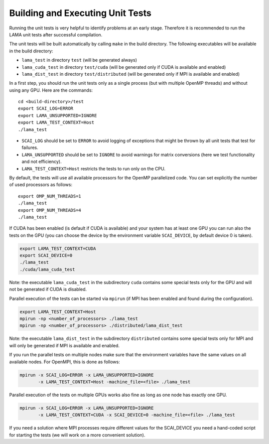 Building and Executing Unit Tests
=================================

Running the unit tests is very helpful to identify problems at an early stage.
Therefore it is recommended to run the LAMA unit tests after successful compilation.

The unit tests will be built automatically by calling ``make`` in the build directory.
The following executables will be available in the build directory:

* ``lama_test`` in directory ``test`` (will be generated always)
* ``lama_cuda_test`` in directory ``test/cuda`` (will be generated only if CUDA is available and enabled)
* ``lama_dist_test`` in directory ``test/distributed`` (will be generated only if MPI is available and enabled)

In a first step, you should run the unit tests only as a single process (but with
multiple OpenMP threads) and without using any GPU. Here are the commands::

  cd <build-directory>/test
  export SCAI_LOG=ERROR
  export LAMA_UNSUPPORTED=IGNORE
  export LAMA_TEST_CONTEXT=Host
  ./lama_test

* ``SCAI_LOG`` should be set to ``ERROR`` to avoid logging of exceptions that might be thrown 
  by all unit tests that test for failures.
* ``LAMA_UNSUPPORTED`` should be set to ``IGNORE`` to avoid warnings for matrix conversions 
  (here we test functionality and not efficiency).
* ``LAMA_TEST_CONTEXT=Host`` restricts the tests to run only on the CPU.

By default, the tests will use all available processors for the OpenMP parallelized code.
You can set explicitly the number of used processors as follows::

  export OMP_NUM_THREADS=1
  ./lama_test
  export OMP_NUM_THREADS=4
  ./lama_test

If CUDA has been enabled (is default if CUDA is available) and your system has at least one GPU
you can run also the tests on the GPU (you can choose the device by the environment variable
``SCAI_DEVICE``, by default device 0 is taken).

.. code-block:: bash

  export LAMA_TEST_CONTEXT=CUDA
  export SCAI_DEVICE=0
  ./lama_test
  ./cuda/lama_cuda_test

Note: the executable ``lama_cuda_test`` in the subdirectory ``cuda`` contains some special tests
only for the GPU and will not be generated if CUDA is disabled.

Parallel execution of the tests can be started via ``mpirun`` (if MPI has been enabled and found 
during the configuration).

.. code-block:: bash

  export LAMA_TEST_CONTEXT=Host
  mpirun -np <number_of_processors> ./lama_test
  mpirun -np <number_of_processors> ./distributed/lama_dist_test

Note: the executable ``lama_dist_test`` in the subdirectory ``distributed`` contains some
special tests only for MPI and will only be generated if MPI is available and enabled.

If you run the parallel tests on multiple nodes make sure that the environment variables
have the same values on all available nodes. For OpenMPI, this is done as follows:

.. code-block:: bash

  mpirun -x SCAI_LOG=ERROR -x LAMA_UNSUPPORTED=IGNORE
         -x LAMA_TEST_CONTEXT=Host -machine_file=<file> ./lama_test

Parallel execution of the tests on multiple GPUs works also fine as long as one node has
exactly one GPU.

.. code-block:: bash

  mpirun -x SCAI_LOG=ERROR -x LAMA_UNSUPPORTED=IGNORE
         -x LAMA_TEST_CONTEXT=CUDA -x SCAI_DEVICE=0 -machine_file=<file> ./lama_test

If you need a solution where MPI processes require different values for the SCAI_DEVICE
you need a hand-coded script for starting the tests (we will work on a more convenient 
solution).

